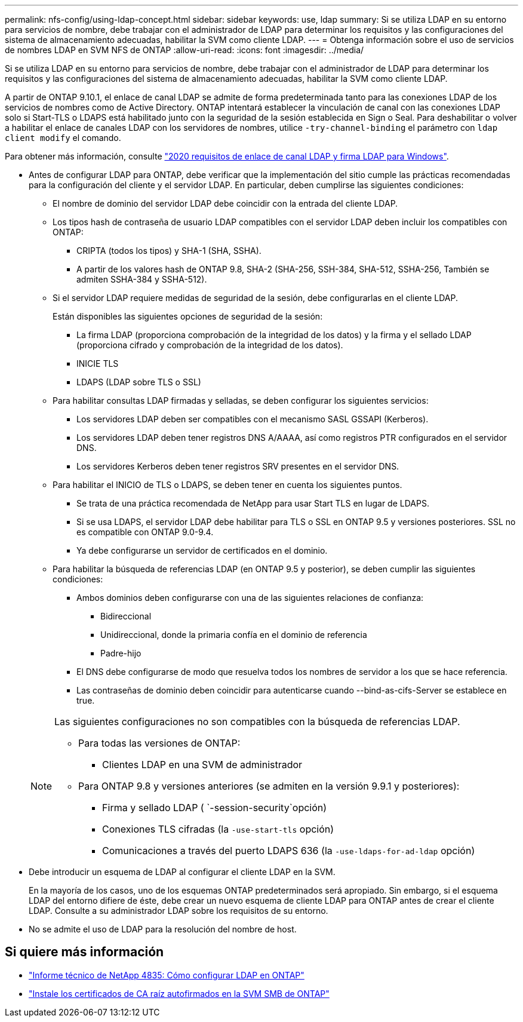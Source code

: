 ---
permalink: nfs-config/using-ldap-concept.html 
sidebar: sidebar 
keywords: use, ldap 
summary: Si se utiliza LDAP en su entorno para servicios de nombre, debe trabajar con el administrador de LDAP para determinar los requisitos y las configuraciones del sistema de almacenamiento adecuadas, habilitar la SVM como cliente LDAP. 
---
= Obtenga información sobre el uso de servicios de nombres LDAP en SVM NFS de ONTAP
:allow-uri-read: 
:icons: font
:imagesdir: ../media/


[role="lead"]
Si se utiliza LDAP en su entorno para servicios de nombre, debe trabajar con el administrador de LDAP para determinar los requisitos y las configuraciones del sistema de almacenamiento adecuadas, habilitar la SVM como cliente LDAP.

A partir de ONTAP 9.10.1, el enlace de canal LDAP se admite de forma predeterminada tanto para las conexiones LDAP de los servicios de nombres como de Active Directory. ONTAP intentará establecer la vinculación de canal con las conexiones LDAP solo si Start-TLS o LDAPS está habilitado junto con la seguridad de la sesión establecida en Sign o Seal. Para deshabilitar o volver a habilitar el enlace de canales LDAP con los servidores de nombres, utilice `-try-channel-binding` el parámetro con `ldap client modify` el comando.

Para obtener más información, consulte link:https://support.microsoft.com/en-us/topic/2020-ldap-channel-binding-and-ldap-signing-requirements-for-windows-ef185fb8-00f7-167d-744c-f299a66fc00a["2020 requisitos de enlace de canal LDAP y firma LDAP para Windows"^].

* Antes de configurar LDAP para ONTAP, debe verificar que la implementación del sitio cumple las prácticas recomendadas para la configuración del cliente y el servidor LDAP. En particular, deben cumplirse las siguientes condiciones:
+
** El nombre de dominio del servidor LDAP debe coincidir con la entrada del cliente LDAP.
** Los tipos hash de contraseña de usuario LDAP compatibles con el servidor LDAP deben incluir los compatibles con ONTAP:
+
*** CRIPTA (todos los tipos) y SHA-1 (SHA, SSHA).
*** A partir de los valores hash de ONTAP 9.8, SHA-2 (SHA-256, SSH-384, SHA-512, SSHA-256, También se admiten SSHA-384 y SSHA-512).


** Si el servidor LDAP requiere medidas de seguridad de la sesión, debe configurarlas en el cliente LDAP.
+
Están disponibles las siguientes opciones de seguridad de la sesión:

+
*** La firma LDAP (proporciona comprobación de la integridad de los datos) y la firma y el sellado LDAP (proporciona cifrado y comprobación de la integridad de los datos).
*** INICIE TLS
*** LDAPS (LDAP sobre TLS o SSL)


** Para habilitar consultas LDAP firmadas y selladas, se deben configurar los siguientes servicios:
+
*** Los servidores LDAP deben ser compatibles con el mecanismo SASL GSSAPI (Kerberos).
*** Los servidores LDAP deben tener registros DNS A/AAAA, así como registros PTR configurados en el servidor DNS.
*** Los servidores Kerberos deben tener registros SRV presentes en el servidor DNS.


** Para habilitar el INICIO de TLS o LDAPS, se deben tener en cuenta los siguientes puntos.
+
*** Se trata de una práctica recomendada de NetApp para usar Start TLS en lugar de LDAPS.
*** Si se usa LDAPS, el servidor LDAP debe habilitar para TLS o SSL en ONTAP 9.5 y versiones posteriores. SSL no es compatible con ONTAP 9.0-9.4.
*** Ya debe configurarse un servidor de certificados en el dominio.


** Para habilitar la búsqueda de referencias LDAP (en ONTAP 9.5 y posterior), se deben cumplir las siguientes condiciones:
+
*** Ambos dominios deben configurarse con una de las siguientes relaciones de confianza:
+
**** Bidireccional
**** Unidireccional, donde la primaria confía en el dominio de referencia
**** Padre-hijo


*** El DNS debe configurarse de modo que resuelva todos los nombres de servidor a los que se hace referencia.
*** Las contraseñas de dominio deben coincidir para autenticarse cuando --bind-as-cifs-Server se establece en true.




+
[NOTE]
====
Las siguientes configuraciones no son compatibles con la búsqueda de referencias LDAP.

** Para todas las versiones de ONTAP:
+
*** Clientes LDAP en una SVM de administrador


** Para ONTAP 9.8 y versiones anteriores (se admiten en la versión 9.9.1 y posteriores):
+
*** Firma y sellado LDAP ( `-session-security`opción)
*** Conexiones TLS cifradas (la `-use-start-tls` opción)
*** Comunicaciones a través del puerto LDAPS 636 (la `-use-ldaps-for-ad-ldap` opción)




====
* Debe introducir un esquema de LDAP al configurar el cliente LDAP en la SVM.
+
En la mayoría de los casos, uno de los esquemas ONTAP predeterminados será apropiado. Sin embargo, si el esquema LDAP del entorno difiere de éste, debe crear un nuevo esquema de cliente LDAP para ONTAP antes de crear el cliente LDAP. Consulte a su administrador LDAP sobre los requisitos de su entorno.

* No se admite el uso de LDAP para la resolución del nombre de host.




== Si quiere más información

* https://www.netapp.com/pdf.html?item=/media/19423-tr-4835.pdf["Informe técnico de NetApp 4835: Cómo configurar LDAP en ONTAP"]
* link:../smb-admin/install-self-signed-root-ca-certificate-svm-task.html["Instale los certificados de CA raíz autofirmados en la SVM SMB de ONTAP"]

